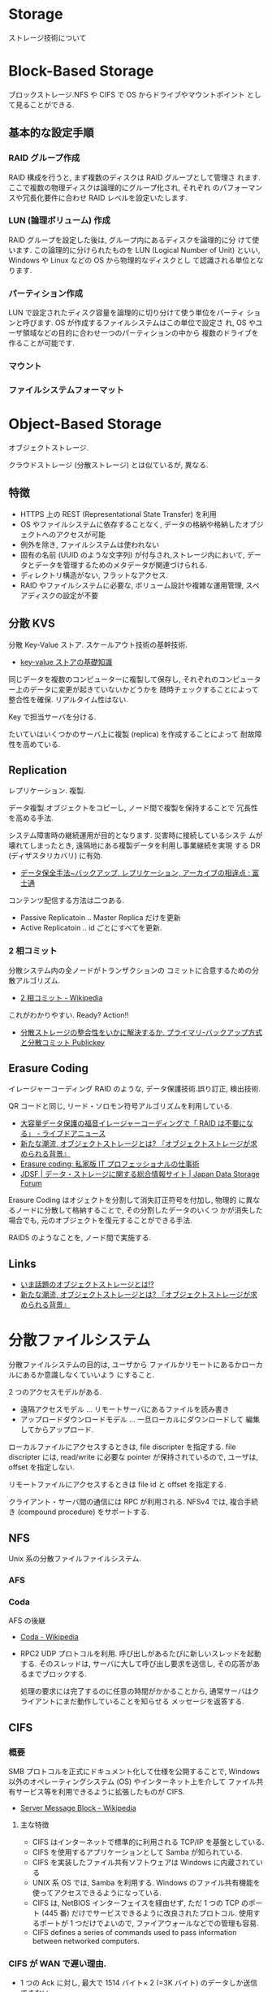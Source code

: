 #+OPTIONS: toc:nil
* Storage
  ストレージ技術について

* Block-Based Storage
  ブロックストレージ.NFS や CIFS で OS からドライブやマウントポイント
  として見ることができる.

** 基本的な設定手順
*** RAID グループ作成
    RAID 構成を行うと, まず複数のディスクは RAID グループとして管理さ
    れます. ここで複数の物理ディスクは論理的にグループ化され, それぞれ
    のパフォーマンスや冗長化要件に合わせ RAID レベルを設定いたします.

*** LUN (論理ボリューム) 作成
    RAID グループを設定した後は, グループ内にあるディスクを論理的に分
    けて使います. この論理的に分けられたものを LUN (Logical Number of
    Unit) といい, Windows や Linux などの OS から物理的なディスクとし
    て認識される単位となります.

*** パーティション作成
    LUN で設定されたディスク容量を論理的に切り分けて使う単位をパーティ
    ションと呼びます. OS が作成するファイルシステムはこの単位で設定さ
    れ, OS やユーザ領域などの目的に合わせ一つのパーティションの中から
    複数のドライブを作ることが可能です.

*** マウント
*** ファイルシステムフォーマット
  
* Object-Based Storage
  オブジェクトストレージ.

  クラウドストレージ (分散ストレージ) とは似ているが, 異なる.

** 特徴
  - HTTPS 上の REST (Representational State Transfer) を利用
  - OS やファイルシステムに依存することなく, 
    データの格納や格納したオブジェクトへのアクセスが可能
  - 例外を除き, ファイルシステムは使われない
  - 固有の名前 (UUID のような文字列) が付与され,ストレージ内において,
    データとデータを管理するためのメタデータが関連づけられる.
  - ディレクトリ構造がない, フラットなアクセス.
  - RAID やファイルシステムに必要な, ボリューム設計や複雑な運用管理,
    スペアディスクの設定が不要

** 分散 KVS
   分散 Key-Value ストア. スケールアウト技術の基幹技術.
   - [[http://www.shudo.net/article/201002-Software-Design-KVS/#][key-value ストアの基礎知識]]

   同じデータを複数のコンピューターに複製して保存し, 
   それぞれのコンピューター上のデータに変更が起きていないかどうかを
   随時チェックすることによって整合性を確保. リアルタイム性はない.

   Key で担当サーバを分ける. 

   たいていはいくつかのサーバ上に複製 (replica) を作成することによって
   耐故障性を高めている.

** Replication 
  レプリケーション. 複製.
   
  データ複製.オブジェクトをコピーし, ノード間で複製を保持することで
  冗長性を高める手法.

  システム障害時の継続運用が目的となります. 災害時に接続しているシステ
  ムが壊れてしまったとき, 遠隔地にある複製データを利用し事業継続を実現
  する DR (ディザスタリカバリ) に有効.
  - [[http://storage-system.fujitsu.com/jp/lib-f/tech/backup/features/?1503][データ保全手法~バックアップ, レプリケーション, アーカイブの相違点 : 富士通]] 

  コンテンツ配信する方法は二つある.
  - Passive Replicatoin .. Master Replica だけを更新
  - Active Replicatoin .. id ごとにすべてを更新.

*** 2 相コミット
   分散システム内の全ノードがトランザクションの
   コミットに合意するための分散アルゴリズム.
   - [[http://ja.wikipedia.org/wiki/2%E7%9B%B8%E3%82%B3%E3%83%9F%E3%83%83%E3%83%88][2 相コミット - Wikipedia]]

   これがわかりやすい. Ready? Action!!
   - [[http://www.publickey1.jp/blog/13/-2nii_open_house_2013.html][分散ストレージの整合性をいかに解決するか. プライマリ-バックアップ方式と分散コミット Publickey]]

** Erasure Coding 
   イレージャーコーディング
   RAID のような, データ保護技術.誤り訂正, 検出技術.

   QR コードと同じ, リード・ソロモン符号アルゴリズムを利用している.

   - [[http://news.livedoor.com/article/detail/9145853/#][大容量データ保護の福音イレージャーコーディングで「 RAID は不要になる」 - ライブドアニュース]]
   - [[http://www.ctc-g.co.jp/~ctcsp//sp/ostf_02.html][新たな潮流, オブジェクトストレージとは?  『オブジェクトストレージが求められる背景』]]
   - [[http://raven.air-nifty.com/night/2011/01/erasure-coding.html][Erasure coding: 私家版 IT プロフェッショナルの仕事術]]
   - [[http://www.jdsf.gr.jp/backup/stm/201007.html][JDSF | データ・ストレージに関する総合情報サイト | Japan Data Storage Forum]]

   Erasure Coding はオジェクトを分割して消失訂正符号を付加し, 物理的
   に異なるノードに分散して格納することで, その分割したデータのいくつ
   かが消失した場合でも, 元のオブジェクトを復元することができる手法.

   RAID5 のようなことを, ノード間で実施する.

** Links
   - [[http://www.reqtc.com/column/object-storage.html][いま話題のオブジェクトストレージとは!? ]]
   - [[http://www.ctc-g.co.jp/~ctcsp//sp/ostf_02.html][新たな潮流, オブジェクトストレージとは?  『オブジェクトストレージが求められる背景』]]

* 分散ファイルシステム
  分散ファイルシステムの目的は, ユーザから
  ファイルかリモートにあるかローカルにあるか意識しなくていいよう
  にすること.

  2 つのアクセスモデルがある.
  - 遠隔アクセスモデル ... リモートサーバにあるファイルを読み書き
  - アップロードダウンロードモデル ... 一旦ローカルにダウンロードして
    編集してからアップロード.

  ローカルファイルにアクセスするときは, file discripter を指定する.
  file discripter には, read/write に必要な pointer が保持されているので,
  ユーザは, offset を指定しない.

  リモートファイルにアクセスするときは file id と offset を指定する.

  クライアント・サーバ間の通信には RPC が利用される.
  NFSv4 では, 複合手続き (compound procedure) をサポートする.

** NFS
   Unix 系の分散ファイルファイルシステム.

*** AFS
    

*** Coda
    AFS の後継
    - [[http://ja.wikipedia.org/wiki/Coda][Coda - Wikipedia]]

   - RPC2
     UDP プロトコルを利用. 
     呼び出しがあるたびに新しいスレッドを起動する.
     そのスレッドは, サーバに大して呼び出し要求を送信し, 
     その応答があるまでブロックする.

     処理の要求には完了するのに任意の時間がかかることから,
     通常サーバはクライアントにまだ動作していることを知らせる
     メッセージを返答する.

** CIFS
*** 概要
    SMB プロトコルを正式にドキュメント化して仕様を公開することで,
    Windows 以外のオペレーティングシステム (OS) やインターネット上を介して
    ファイル共有サービス等を利用できるように拡張したものが CIFS.

   - [[http://ja.wikipedia.org/wiki/Server_Message_Block][Server Message Block - Wikipedia]]

**** 主な特徴
    - CIFS はインターネットで標準的に利用される TCP/IP を基盤としている.
    - CIFS を使用するアプリケーションとして Samba が知られている.
    - CIFS を実装したファイル共有ソフトウェアは Windows に内蔵されている
    - UNIX 系 OS では, Samba を利用する.
      Windows のファイル共有機能を使ってアクセスできるようになっている.
    - CIFS は, NetBIOS インターフェイスを経由せず,
      ただ 1 つの TCP のポート (445 番) だけでサービスできるように改良されたプロトコル.
      使用するポートが 1 つだけでよいので, ファイアウォールなどでの管理も容易.
    - CIFS defines a series of commands used to pass information between networked computers.

*** CIFS が WAN で遅い理由.
   - 1 つの Ack に対し, 最大で 1514 バイト× 2 (=3K バイト) のデータしか送信できない.
   - CIFS の通信では, 送信したデータに対する Ack が返ってくるまで, 送信側は次のデータを送信しない.

   - [[http://itpro.nikkeibp.co.jp/article/COLUMN/20070606/273782/][ネット設計を激変させる WAN 高速化装置]]

   ファイル共有のスループットは同様には計算できない. 
   なぜなら, Windows ファイル共有が SMB のブロックサイズを使用して通信しているから

   - エクスプローラ: コアモードという転送方式で, 使用されるブロックサイズが 4KB
   - コマンドプロンプト: Raw モードという転送方式で, 使用されるブロックサイズが 60~64KB

   - 引用元: [[http://www.itmedia.co.jp/enterprise/articles/0706/12/news004.html][最適化から始まる, WAN 高速化への道:「アプリケーションが遅い」をなくす仕組み (2) (1/3) - ITmedia エンタープライズ]]

*** Links
    Microsoft CIFS ドキュメント
   - [[http://msdn.microsoft.com/en-us/library/ee442092.aspx][Common Internet File System (CIFS) Protocol]]
    
   Microsoft SMB ドキュメント
   - [[http://msdn.microsoft.com/en-us/library/cc246482.aspx][Server Message Block (SMB) Protocol Versions 2 and 3]]
    
   これがとてもよい入門記事
   - [[http://www.atmarkit.co.jp/ait/articles/0410/29/news103.html][基礎から学ぶ Windows ネットワーク: ファイル共有プロトコル SMB/CIFS - ＠ IT]]

   SNIA の出しているリファレンス
   - https://www.thursby.com/sites/default/files/files/CIFS-TR-1p00_FINAL.pdf

   CIFS のパケットキャプチャについて
   - [[http://www.slideshare.net/hebikuzure/smb-packet][パケット キャプチャで学ぶSMB (CIFS) の基本]]

   この本の SMB の章が大変わかりやすい
   - [[http://www.amazon.co.jp/%E7%8F%BE%E5%A0%B4%E3%81%A7%E4%BD%BF%E3%81%88%E3%82%8B%E3%83%91%E3%82%B1%E3%83%83%E3%83%88%E8%A7%A3%E6%9E%90%E3%83%86%E3%82%AF%E3%83%8B%E3%83%83%E3%82%AF-NETWORK-MAGAZINE-BOOKS/dp/4756150187][Amazon.co.jp: 現場で使えるパケット解析テクニック (NETWORK MAGAZINE BOOKS) (NETWORK MAGAZINE BOOKS): 大羽 康仁: 本]]

   唯一の? CIFS の本. Web で読める. C 言語での実装例が掲載されている.
   - [[http://ubiqx.org/cifs/][Implementing CIFS]]

*** SMB
    Server Message Block (SMB) は, 主に Windows で使用されている
    OSI 参照モデル第 7 層アプリケーション層部分の独自通信プロトコルの総称.

    - [[http://ja.wikipedia.org/wiki/Server_Message_Block][Server Message Block - Wikipedia]]

    SMB は Microsoft 社独自のプロトコルで仕様も正式には公開されていなかった.

*** SAMBA
    マイクロソフトの Windows ネットワークを実装したフリーソフトウェア.
    Linux, Solaris, BSD, Mac OS X などの Unix 系 OS を用いて,
    Windows のファイルサーバやプリントサービス, ドメインコントローラ機能,
    ドメイン参加機能を提供する.

    - [[http://ja.wikipedia.org/wiki/Samba][Samba - Wikipedia]]

**** smbTorture
     smbtorture は Samba サーバが想定されたように動作しているかを確かめる, 
     テスト用クライアントツール.
     - [[https://users.miraclelinux.com/technet/samba30/torture.html][Samba 国際化プロジェクト:ミラクル・リナックス]]
     - [[http://samba.2283325.n4.nabble.com/SMBTorture-tests-td2516754.html][Samba - cifs-protocol - SMBTorture tests]]

**** Links
    - [[http://futurismo.biz/archives/1390][CentOS 上で SAMBA サーバを立ちあげて Windows からアクセスするためのメモ]]

*** Storage との関係
**** CIFS 対応の Storage 製品
***** NAS (ETERNUS NR)
      NAS では, 装置内にファイルシステムを持っており, 
      サーバは NFS あるいは CIFS プロトコルにより, ファイルとしてアクセスする.

     - [[http://storage-system.fujitsu.com/jp/lib-f/tech/beginner/nas/][ストレージ ETERNUS ストレージ技術解説 NAS (ナス) とは  : 富士通]]
     - [[http://storage-system.fujitsu.com/jp/products/nwdiskarray/nr1000f/][ストレージ FUJITSU Storage ETERNUS NR1000F series ネットワークディスクアレイ : 富士通]]

***** Unified Storage (ETERNUS DX S3)
      ユニファイドストレージとは, 1 台で SAN と NAS の両方に対応するストレージ製品.
      NAS は, ネットワークに直接接続するストレージです. LAN (Ethernet) に接続し,
      NFS や CIFS などのプロトコルを介してファイル単位でのアクセスを行う.

      - [[http://storage-system.fujitsu.com/jp/products/diskarray/feature/unified/][ストレージ FUJITSU Storage ETERNUS SAN/NAS 統合ストレージ環境のサポート ユニファイド対応 ETERNUS DX S3 : 富士通]]

***** Software-Defined Storage (???)
      決められたポリシーに従って動的にストレージサービスを構築する製品.
      仮想 NAS がポリシーによって生成されて,
      NFS や CIFS などのプロトコルを介して生成されたファイルサービスにアクセスする.
      (のではないか?)

      - [[http://chucksblog.typepad.com/chucks_blog/2014/04/building-an-sds-conceptual-model-part-1.html][Building A SDS Conceptual Model - Part 1 - Chuck's Blog]]

**** SNIA は CIFS に関する情報がたくさんある
     - SNIA はそもそも Storage Networking Industory Association.
       というくらいなので, ストレージネットワーキングの促進団体だったことが判明!

     - SDC の資料が公開されていて, そのなかに CIFS の資料がたくさんあった.
     [[http://www.snia.org/events/storage-developer/archive][Storage Developer Conference Archives | Storage Networking Industry Association]]

* Software Defined Storage
  EMC のとなえる戦略. ストレージにおける Software Defined.

#+begin_quote
Software-defined storage (SDS) is a term 
for computer data storage technologies which separate storage hardware 
from the software that manages the storage infrastructure
#+end_quote

  - [[http://en.wikipedia.org/wiki/Software-defined_storage][Software-defined storage - Wikipedia, the free encyclopedia]] 

  SDN は OpenFlow という共通技術によって浸透したが,
  ストレージ分野では共通技術となるようなものがないとか.
  - [[http://www.publickey1.jp/blog/14/software-defined_storage.html][Software-Defined Storage, これからのストレージ技術が実現する世界とはどのようなものか? - Publickey]]

** Chuck's blog
   Chuck 氏の連載が熱い.
   - [[http://chucksblog.typepad.com/chucks_blog/software-defined-storage-series.html][Software-Defined Storage Series - Chuck's Blog]]
  
*** Software-Defined Storage: Choices 

    [[http://chucksblog.emc.com/chucks_blog/2014/05/software-defined-storage-choices-ahead.html][Software-Defined Storage: Choices Ahead - Chuck's Blog]]

    UNIX が未来の道標を築き上げてきたように, Cloud もこれからの未来を築く.

    For years, I had that wall-sized chart that showed how UNIX evolved over the years. 
    I'm sure one could create a similar wall-sized infographic showing the evolution of "cloud".  

    Software-Defined Storage に適応するために, 様々なアイデアが競合しあう.

    We're going to see something very similar when it 
    comes to software-defined storage. 
    Many flavors of the same idea will compete for adoption.

    よい選択をするために, 過去に学ぼう.

    Learning To Make Good Choices

    - #1 -- Familiar - Or Evolved?

    似たものになるか? それとも, 進化するか?

    私はこのように Software-Defined Storage という単語を使っている.

    アプリケーションの境界と提携して動的にストレージを構築できる能力

    ability to dynamically compose storage services aligned on application boundaries.

    この定義は重大な変化を運用モデルにもたらす.

    This particular definition mandates a serious change to the operational model: 
    using application-centric policies, just-in-time provisioning, etc.  
    And I would argue that the chief goal of software-defined anything is to evolve the model, 
    and not simply recreate the familiar past using new technology.   

    ドキュメントエディタは単にタイプライタをよくしたものではない.

    A document editor is not just a better typewriter.

    - #2 -- Bottoms Up, Or Top Down?

    ボトムアップか? それとも, トップダウンか?

    それぞれのグループが自分たちのテクノロジをつくっている.
    積極的な M&A が結果的にそれらを整理することになった.

    Every group making their own technology choices independently. 
    Aggressive M&A resulting in a cluttered toy box to be sorted out.

    それらの人々は,
    ベンダ間の差異を標準化するストレージ抽象レイヤに大変関心を持っている.

    These folks are quite interested in a storage abstraction layer 
    that normalizes all the differences, 
    and provides a standardized consumption and operational model.

    EMC ViPR こそがベストな選択だ.

    I believe that EMC's ViPR controller is the best example of a 
    technology that meets this need. 

    今日, 多くのプロダクトが Software-Defined Storage の
    攻略対象としてあげられている.

    And - yes - today there are many products being marketed as 
    "software-defined storage" that only have rudimentary northbound APIs at best.

    - #3 -- Managed Separately, Or Converged?

    別々で管理するか? それとも統合するか?

    サーバ, ストレージ, ネットワーク,
    それぞれのチームが思い描くクラウドのイメージが違う.

    The server team reported out what they planned to do, 
    the network team, the storage team, etc.  
    Each team had a plan to implement "cloud" after their own image.

    3 者のレポートがバラバラなのは明らか.

    After the third report-out, 
    it was clear that the teams hadn't done much collaboration :)

    - #4 -- Static -- Or Dynamic?

    静的か? それとも動的か?

    私たちは, 過去数年で手工芸的にそれぞれの要求に答えることから,
    あらかじめ確保されたサービスの選択が出来るようにした.

    We spent the last few years moving IT from hand-carving every request, 
    to having pre-allocated service choices.  

    私たちは, この先数年で要求に応じて動的に構成されたサービスを目指す.

    We'll spend the next few years moving from pre-allocated services 
    to dynamic composition of services from resources as demanded.

    - #5 - Start To Invest Now - Or Wait Until The Dust Settles?

    いまから投資するか? 安定するまでまつか?

    SDS が最大な勝利を収める領域は, 運用モデルだ.
    新しい運用モデルは深く理解され, 実装され, 満足されるまで時間がかかる.

    The biggest win with SDS is the operational model - and it's brand new.  
    New operational models can take a lot of time to fully understand, 
    implement and become comfortable with. 

    個人的な意見としては,
    今が, 新しい運用モデルに慣れ親しむことに投資するのによいときだ.

    Personally, I'm telling people that now is a good time 
    to modestly invest in becoming familiar with the new operational model 

    - The Key Question

    Software-Defined Anything が進むにつれて,
    私たちはここからなににすればいいんだ?

    When it gets down to software-defined anything, 
    the real question is - what the heck are we trying to do here?  

    私たちのゴールは, 今していることを継続的によりよくしていくことか?
    それとも, 新しいモデルを再発明することか?

    Is our goal simply to do what we're doing today, only do it incrementally better?
    Or is our goal to re-invent the model of how things get done?

** 製品
   - EMC ViPR
   [[http://www.atmarkit.co.jp/ait/articles/1408/18/news006.html][単なる運用管理ツールではない! Software-Defined Storage を使う意味とメリットとは? - ＠ IT]]
   - IBM Elastic Storage

* SMI-S
  ストレージ"管理"のための API.

  2003 にはじまったのに, なぜ 10 年以上たった今でもいまいちな知名度なのか?

  [[http://ja.wikipedia.org/wiki/SMI-S][SMI-S - Wikipedia]]
  [[http://www.snia-j.org/tech/smis/smis/smis1.html][SMIS がストレージ業界に及ぼす影響 (1/4) : SNIA-J]]
  [[http://www.atmarkit.co.jp/fnetwork/tanpatsu/16snw2004/01.html#][＠ IT:特別企画:ストレージ・ネットワーキング・トレンドレポート【前編】]]

* CDMI
  クラウドデータ管理インターフェイス (CDMI)

  [[http://www.sbbit.jp/article/cont1/24892][クラウドストレージ標準「 CDMI 」とは何か?SNIA 会長ウェイン・アダムス氏インタビュー クラウドの標準化動向も一覧で理解|ビジネス +IT]]
  [[http://www.snia-j.org/tech/WH/CloudStorage/CloudStorage4.html][クラウドストレージの実装, サービス提供と使用 (4/6) : SNIA-J]]

  Rest API らしい. EMC の ViPR も Rest を利用している.

* SCM
  Storage Class Memory.

  ストレージ業界にいることもあって, 
  アプリが性能のボトルネックになるというはなしはよくきく. 
  
  以前, 次世代メモリと呼ばれている ストレージ・クラス・メモリ (SCM)
  の技術動向の話をきいたときにも同じはなしが出た.
  アプリがストレージの性能のボトルネックになるとわかったとき,
  我々開発者はなにをすればいいのか? という質問がでたが, 答えは,
  
  *関数型言語をつかうこと* 
  
  All SCM Array が数年後に実現したときにはじめて,
  プログラミングの *パラダイムシフト* が起こるかもしれない.
  
  - [[http://itpro.nikkeibp.co.jp/article/Active/20130529/480627/?ST=act-infra&P=1]["第 3 のメモリー"の衝撃, ストレージと DB が一変する - CloseUp:ITpro Active]]
  - [[http://techon.nikkeibp.co.jp/article/SCR/20130725/294302/?ST=SCR][ストレージ・クラス・メモリをどう活かすのか - 半導体リサーチ - 日経 BP 半導体リサーチ]]
  - [[http://techon.nikkeibp.co.jp/article/COLUMN/20140220/335275/][ストレージ・クラス・メモリー - 半導体デバイス - 日経テクノロジーオンライン]]

* ハードディスク
** BAD Data
   ハードディスクに記録されたユーザデータは, 磁性の劣化等が原因で不正
   なデータとなり, CRC (Cyclic Redundancy Check) やブロック ID の検
   査により不正なデータとして検出される場合がある.このため, ストレージ
   デバイスには書き込まれているものの, 不正なデータとなってしまったデー
   タを BAD Data という.

** 信頼性・寿命
   - [[http://d.hatena.ne.jp/tagomoris/20110419/1303181958#][RAID レベルの話: 1+0 と 6 はどっちが安全か? - tagomoris のメモ置
     き場]]


* 用語
** アドバンスド・コピー
   アドバンスト・コピー機能は, サーバの CPU を使用せずにストレージだけ
   (筺体内) で高速にコピーを作成する機能.

   - [[http://storage-system.fujitsu.com/jp/products/diskarray/feature/c02/][オンライン中の高速バックアップ アドバンスト・コピー機能 (EC, OPC) : 富士通]]

* Links
  ストレージ開発者が今すぐ登録すべき RSS まとめ
  IT 業界にいると, 情報の流れが早い. すぐに動向に置いてかれる.

  なにかうまい方法はと考えて,
  とりあえず結局業界をリードする人の発信する情報をキャッチすることにした.

  - [[http://www.publickey1.jp/][Publickey - Enterprise IT × Cloud Computing × Web Technology / Blog]]
  - [[http://chucksblog.emc.com/chucks_blog/][Chuck's Blog]]

** SNIA 
   Storage Networking Industry Association.

   http://snia-j.org/
   [[http://www.snia.org/][Home | Storage Networking Industry Association]]

** IDC
   いろいろ調べている調査機関.

   [[http://www.idcjapan.co.jp/top.html][IDC Japan 株式会社]]

* Books

